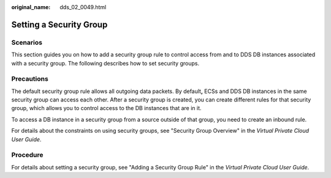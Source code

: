 :original_name: dds_02_0049.html

.. _dds_02_0049:

Setting a Security Group
========================

**Scenarios**
-------------

This section guides you on how to add a security group rule to control access from and to DDS DB instances associated with a security group. The following describes how to set security groups.

Precautions
-----------

The default security group rule allows all outgoing data packets. By default\ **,** ECSs and DDS DB instances in the same security group can access each other. After a security group is created, you can create different rules for that security group, which allows you to control access to the DB instances that are in it.

To access a DB instance in a security group from a source outside of that group, you need to create an inbound rule.

For details about the constraints on using security groups, see "Security Group Overview" in the *Virtual Private Cloud User Guide*.

Procedure
---------

For details about setting a security group, see "Adding a Security Group Rule" in the *Virtual Private Cloud User Guide*.
